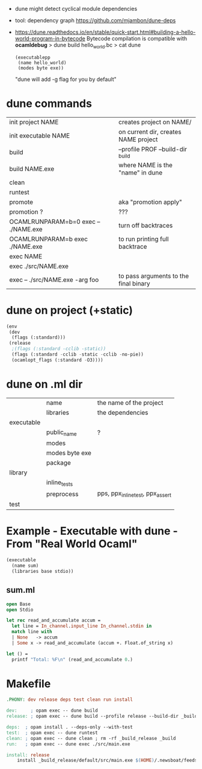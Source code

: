 - dune might detect cyclical module dependencies

- tool: dependency graph https://github.com/mjambon/dune-deps

- https://dune.readthedocs.io/en/stable/quick-start.html#building-a-hello-world-program-in-bytecode
  Bytecode compilation is compatible with *ocamldebug*
  > dune build hello_world.bc
  > cat dune
  #+begin_src elisp
    (executablepp
     (name hello_world)
     (modes byte exe))
  #+end_src
  "dune will add -g flag for you by default"

* dune commands
|--------------------------------------+---------------------------------------|
| init project NAME                    | creates project on NAME/              |
| init executable NAME                 | on current dir, creates NAME project  |
|--------------------------------------+---------------------------------------|
| build                                | --profile PROF --build-dir _build     |
| build NAME.exe                       | where NAME is the "name" in dune      |
| clean                                |                                       |
| runtest                              |                                       |
| promote                              | aka "promotion apply"                 |
| promotion ?                          | ???                                   |
|--------------------------------------+---------------------------------------|
| OCAMLRUNPARAM=b=0 exec -- ./NAME.exe | turn off backtraces                   |
| OCAMLRUNPARAM=b exec ./NAME.exe      | to run printing full backtrace        |
| exec NAME                            |                                       |
| exec ./src/NAME.exe                  |                                       |
| exec -- ./src/NAME.exe -arg foo      | to pass arguments to the final binary |
|--------------------------------------+---------------------------------------|
* dune on project (+static)

#+begin_src lisp
  (env
   (dev
    (flags (:standard)))
   (release
    ;(flags (:standard -cclib -static))
    (flags (:standard -cclib -static -cclib -no-pie))
    (ocamlopt_flags (:standard -O3))))
#+end_src

* dune on .ml dir
|------------+----------------+----------------------------------|
|            | name           | the name of the project          |
|            | libraries      | the dependencies                 |
|------------+----------------+----------------------------------|
| executable |                |                                  |
|            | public_name    | ?                                |
|            | modes          |                                  |
|            | modes byte exe |                                  |
|            | package        |                                  |
|------------+----------------+----------------------------------|
| library    |                |                                  |
|            | inline_tests   |                                  |
|            | preprocess     | pps, ppx_inline_test, ppx_assert |
|------------+----------------+----------------------------------|
| test       |                |                                  |
|------------+----------------+----------------------------------|
* Example - Executable with dune - From "Real World Ocaml"

#+NAME: dune
#+begin_src lisp
  (executable
    (name sum)
    (libraries base stdio))
#+end_src

** sum.ml

#+begin_src ocaml
  open Base
  open Stdio

  let rec read_and_accumulate accum =
    let line = In_channel.input_line In_channel.stdin in
    match line with
    | None   -> accum
    | Some x -> read_and_accumulate (accum +. Float.of_string x)

  let () =
    printf "Total: %F\n" (read_and_accumulate 0.)
#+end_src

* Makefile

#+begin_src makefile
.PHONY: dev release deps test clean run install

dev:     ; opam exec -- dune build
release: ; opam exec -- dune build --profile release --build-dir _build_release

deps:  ; opam install . --deps-only --with-test
test:  ; opam exec -- dune runtest
clean: ; opam exec -- dune clean ; rm -rf _build_release _build
run:   ; opam exec -- dune exec ./src/main.exe

install: release
	install _build_release/default/src/main.exe $(HOME)/.newsboat/feeds/sql2rss
#+end_src
